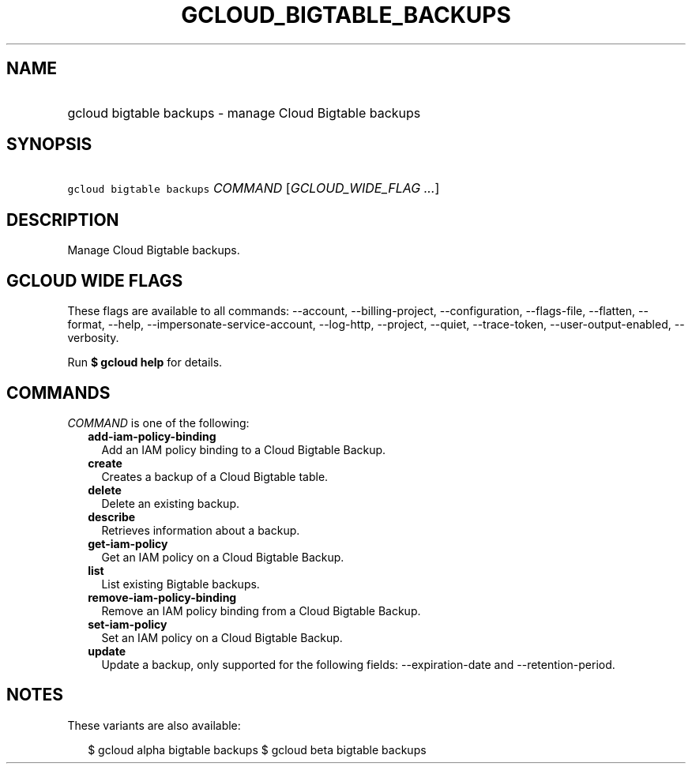 
.TH "GCLOUD_BIGTABLE_BACKUPS" 1



.SH "NAME"
.HP
gcloud bigtable backups \- manage Cloud Bigtable backups



.SH "SYNOPSIS"
.HP
\f5gcloud bigtable backups\fR \fICOMMAND\fR [\fIGCLOUD_WIDE_FLAG\ ...\fR]



.SH "DESCRIPTION"

Manage Cloud Bigtable backups.



.SH "GCLOUD WIDE FLAGS"

These flags are available to all commands: \-\-account, \-\-billing\-project,
\-\-configuration, \-\-flags\-file, \-\-flatten, \-\-format, \-\-help,
\-\-impersonate\-service\-account, \-\-log\-http, \-\-project, \-\-quiet,
\-\-trace\-token, \-\-user\-output\-enabled, \-\-verbosity.

Run \fB$ gcloud help\fR for details.



.SH "COMMANDS"

\f5\fICOMMAND\fR\fR is one of the following:

.RS 2m
.TP 2m
\fBadd\-iam\-policy\-binding\fR
Add an IAM policy binding to a Cloud Bigtable Backup.

.TP 2m
\fBcreate\fR
Creates a backup of a Cloud Bigtable table.

.TP 2m
\fBdelete\fR
Delete an existing backup.

.TP 2m
\fBdescribe\fR
Retrieves information about a backup.

.TP 2m
\fBget\-iam\-policy\fR
Get an IAM policy on a Cloud Bigtable Backup.

.TP 2m
\fBlist\fR
List existing Bigtable backups.

.TP 2m
\fBremove\-iam\-policy\-binding\fR
Remove an IAM policy binding from a Cloud Bigtable Backup.

.TP 2m
\fBset\-iam\-policy\fR
Set an IAM policy on a Cloud Bigtable Backup.

.TP 2m
\fBupdate\fR
Update a backup, only supported for the following fields: \-\-expiration\-date
and \-\-retention\-period.


.RE
.sp

.SH "NOTES"

These variants are also available:

.RS 2m
$ gcloud alpha bigtable backups
$ gcloud beta bigtable backups
.RE

